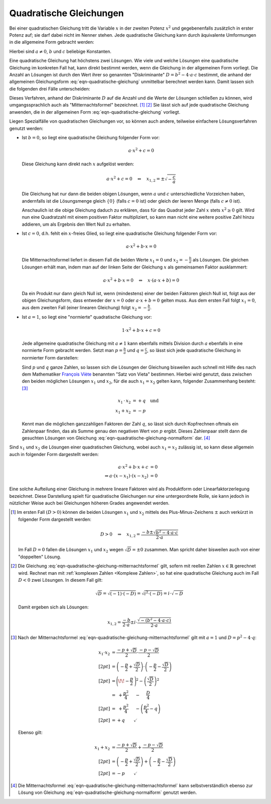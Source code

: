 .. index:: Quadratische Gleichung

.. _Quadratische Gleichungen:

Quadratische Gleichungen
========================

Bei einer quadratischen Gleichung tritt die Variable :math:`x` in der zweiten
Potenz :math:`x^2` und gegebenenfalls zusätzlich in erster Potenz auf; sie darf
dabei nicht im Nenner stehen. Jede quadratische Gleichung kann durch äquivalente
Umformungen in die allgemeine Form gebracht werden:

.. math::
    :label: eqn-quadratische-gleichung

    a \cdot x^2 + b \cdot x + c = 0

Hierbei sind :math:`a \ne 0`, :math:`b` und :math:`c` beliebige Konstanten.

.. index:: Diskriminante, Mitternachtsformel
.. _Mitternachtsformel:
.. _Lösungsformel für quadratische Gleichungen:

Eine quadratische Gleichung hat höchstens zwei Lösungen. Wie viele und welche
Lösungen eine quadratische Gleichung im konkreten Fall hat, kann direkt bestimmt
werden, wenn die Gleichung in der allgemeinen Form vorliegt. Die Anzahl an
Lösungen ist durch den Wert ihrer so genannten "Diskriminante" :math:`D = b^2 -
4 \cdot a \cdot c` bestimmt, die anhand der allgemeinen Gleichungsform
:eq:`eqn-quadratische-gleichung` unmittelbar berechnet werden kann. Damit lassen
sich die folgenden drei Fälle unterscheiden:

.. math::
    :label: eqn-quadratische-gleichung-mitternachtsformel

    D > 0 \quad &\Leftrightarrow \quad \mathbb{L} = \Big \lbrace
    \frac{-b - \sqrt{b^2 - 4 \cdot a \cdot c} }{2 \cdot a} ,\, \frac{-b +
    \sqrt{b^2 - 4 \cdot a \cdot c} }{2 \cdot a} \Big \rbrace  \\[4pt]
    D = 0 \quad &\Leftrightarrow \quad \mathbb{L} =
    \Big \lbrace \frac{-b}{2 \cdot a} \Big \rbrace  \\[4pt]
    D < 0 \quad &\Leftrightarrow \quad \mathbb{L} = \big \lbrace \big \rbrace

Dieses Verfahren, anhand der Diskriminante :math:`D` auf die Anzahl und die
Werte der Lösungen schließen zu können, wird umgangssprachlich auch als
"Mitternachtsformel" bezeichnet. [#]_ [#]_ Sie lässt sich auf jede
quadratische Gleichung anwenden, die in der allgemeinen Form
:eq:`eqn-quadratische-gleichung` vorliegt.

Liegen Spezialfälle von quadratischen Gleichungen vor, so können auch andere,
teilweise einfachere Lösungsverfahren genutzt werden:

* Ist :math:`b = 0`, so liegt eine quadratische Gleichung folgender Form
  vor:

  .. math::

      a \cdot x^2 + c = 0

  Diese Gleichung kann direkt nach :math:`x` aufgelöst werden:

  .. math::

      a \cdot x^2 + c = 0 \quad \Leftrightarrow \quad x _{\mathrm{1,2}} = \pm
      \sqrt{-\frac{c}{a}}

  Die Gleichung hat nur dann die beiden obigen Lösungen, wenn :math:`a` und
  :math:`c` unterschiedliche Vorzeichen haben, andernfalls ist die Lösungsmenge
  gleich :math:`\lbrace 0 \rbrace` (falls :math:`c = 0` ist) oder gleich
  der leeren Menge (falls :math:`c \ne 0` ist).

  Anschaulich ist die obige Gleichung daduch zu erklären, dass für das Quadrat
  jeder Zahl :math:`x` stets :math:`x^2 \ge 0` gilt. Wird nun eine Quadratzahl
  mit einem positiven Faktor multipliziert, so kann man nicht eine weitere positive
  Zahl hinzu addieren, um als Ergebnis den Wert Null zu erhalten.


* Ist :math:`c = 0`, d.h. fehlt ein :math:`x`-freies Glied, so liegt eine
  quadratische Gleichung folgender Form vor:

  .. math::

      a \cdot x^2 + b \cdot x = 0

  Die Mitternachtsformel liefert in diesem Fall die beiden Werte :math:`x_1 =0`
  und :math:`x_2 = - \frac{b}{a}` als Lösungen. Die gleichen Lösungen erhält
  man, indem man auf der linken Seite der Gleichung :math:`x` als gemeinsamen
  Faktor ausklammert:

  .. math::

      a \cdot x^2 + b \cdot x = 0 \quad \Leftrightarrow \quad x \cdot (a \cdot x
      + b) = 0

  Da ein Produkt nur dann gleich Null ist, wenn (mindestens) einer der beiden
  Faktoren gleich Null ist, folgt aus der obigen Gleichungsform, dass entweder
  der :math:`x=0` oder :math:`a \cdot x + b = 0` gelten muss. Aus dem ersten
  Fall folgt :math:`x_1 = 0`, aus dem zweiten Fall (einer linearen
  Gleichung) folgt :math:`x_2 = -\frac{b}{a}`.

.. index:: Satz von Vieta
.. _Satz von Vieta:

* Ist :math:`a = 1`, so liegt eine "normierte" quadratische Gleichung vor:

  .. math::

      1 \cdot x^2 + b \cdot x + c = 0

  Jede allgemeine quadratische Gleichung mit :math:`a \ne 1` kann ebenfalls
  mittels Division durch :math:`a` ebenfalls in eine normierte Form gebracht
  werden. Setzt man :math:`p = \frac{b}{a}` und :math:`q = \frac{c}{a}`, so
  lässt sich jede quadratische Gleichung in normierter Form darstellen:

  .. math::
      :label: eqn-quadratische-gleichung-normalform


      x^2 + p \cdot x + q = 0

  Sind :math:`p` und :math:`q` ganze Zahlen, so lassen sich die Lösungen der
  Gleichung bisweilen auch schnell mit Hilfe des nach dem Mathematiker `François
  Viète <https://de.wikipedia.org/wiki/Vieta>`_ benannten "Satz von Vieta"
  bestimmen. Hierbei wird genutzt, dass zwischen den beiden möglichen Lösungen
  :math:`x_1` und :math:`x_2`, für die auch :math:`x_1 = x_2` gelten kann,
  folgender Zusammenhang besteht: [#]_

  .. math::

      x_1 \, \cdot \, x_2 &= +q \quad \text{und} \\ x_1 + x_2 &= -p

  Kennt man die möglichen ganzzahligen Faktoren der Zahl :math:`q`, so lässt
  sich durch Kopfrechnen oftmals ein Zahlenpaar finden, das als Summe genau den
  negativen Wert von :math:`p` ergibt. Dieses Zahlenpaar stellt dann die
  gesuchten Lösungen von Gleichung :eq:`eqn-quadratische-gleichung-normalform`
  dar. [#]_

.. _Linearfaktorzerlegung:
.. index:: Linearfaktorzerlegung

Sind :math:`x_1` und :math:`x_2` die Lösungen einer
quadratischen Gleichung, wobei auch :math:`x_1 = x_2` zulässig
ist, so kann diese allgemein auch in folgender Form dargestellt werden:

  .. math::

      a \cdot x^2 + b \cdot x + c &= 0 \\
      \Rightarrow a \cdot (x - x_1) \cdot (x - x_2) &= 0

Eine solche Aufteilung einer Gleichung in mehrere lineare Faktoren wird als
Produktform oder Linearfaktorzerlegung bezeichnet. Diese Darstellung spielt für
quadratische Gleichungen nur eine untergeordnete Rolle, sie kann jedoch in
nützlicher Weise auch bei Gleichungen höheren Grades angewendet werden.



.. raw:: html

    <hr />

.. only:: html

    .. rubric:: Anmerkungen:

.. [#] Im ersten Fall :math:`(D > 0)` können die beiden Lösungen :math:`x_1` und
    :math:`x_2` mittels des Plus-Minus-Zeichens :math:`\pm` auch verkürzt in
    folgender Form dargestellt werden:

    .. math::

        D > 0 \quad \Rightarrow \quad x _{\mathrm{1,2}} = \frac{-b \pm \sqrt{b^2 - 4
        \cdot a \cdot c}}{2 \cdot a}

    Im Fall :math:`D=0` fallen die Lösungen :math:`x_1` und :math:`x_2` wegen
    :math:`\sqrt{D} = \pm 0` zusammen. Man spricht daher bisweilen auch von
    einer "doppelten" Lösung.

.. [#] Die Gleichung :eq:`eqn-quadratische-gleichung-mitternachtsformel` gilt,
    sofern mit reellen Zahlen :math:`x \in \mathbb{R}` gerechnet wird. Rechnet
    man mit :ref:`komplexen Zahlen <Komplexe Zahlen>`, so hat eine quadratische
    Gleichung auch im Fall :math:`D<0` zwei Lösungen. In diesem Fall gilt:

    .. math::

        \sqrt{D} = \sqrt{(-1) \cdot (-D)} = \sqrt{i^2 \cdot (-D)} = i \cdot \sqrt{-D}

    Damit ergeben sich als Lösungen:

    .. math::

        x _{\mathrm{1,2}} = \frac{-b}{2 \cdot a} \pm i \cdot \frac{\sqrt{-(b^2 - 4
        \cdot a \cdot c)}}{2 \cdot a}

.. [#] Nach der Mitternachtsformel
    :eq:`eqn-quadratische-gleichung-mitternachtsformel` gilt mit :math:`a=1` und
    :math:`D = p^2 - 4 \cdot q`:

    .. math::

        x_1 \cdot x_2 &= \frac{-p + \sqrt{D}}{2} \cdot \frac{-p -
        \sqrt{D}}{2} \\[2pt]
        &= \left(-\frac{p}{2} + \frac{\sqrt{D}}{2} \right) \cdot \left(- \frac{p}{2} -
        \frac{\sqrt{D}}{2} \right) \\[2pt]
        &= \Bigg( \!\! -\frac{p}{2} \; \Bigg)^2 - \left( \frac{\sqrt{D}}{2}\right)^2 \\
        &= \;\; + \frac{p^2}{4} \quad \;\, - \quad \; \frac{D}{4} \\[2pt]
        &= \;\; + \frac{p^2}{4} \quad \;\, - \left(\frac{p^2}{4} - q \right) \\[2pt] &= + q \qquad \checkmark

    Ebenso gilt:

    .. math::

        x_1 + x_2 &= \frac{-p + \sqrt{D}}{2} + \frac{-p -
        \sqrt{D}}{2} \\[2pt]
        &= \left(-\frac{p}{2} + \frac{\sqrt{D}}{2} \right) + \left(- \frac{p}{2} -
        \frac{\sqrt{D}}{2} \right) \\[2pt]
        &= -p \qquad \checkmark

.. [#] Die Mitternachtsformel
    :eq:`eqn-quadratische-gleichung-mitternachtsformel` kann selbstverständlich
    ebenso zur Lösung von Gleichung :eq:`eqn-quadratische-gleichung-normalform`
    genutzt werden.


